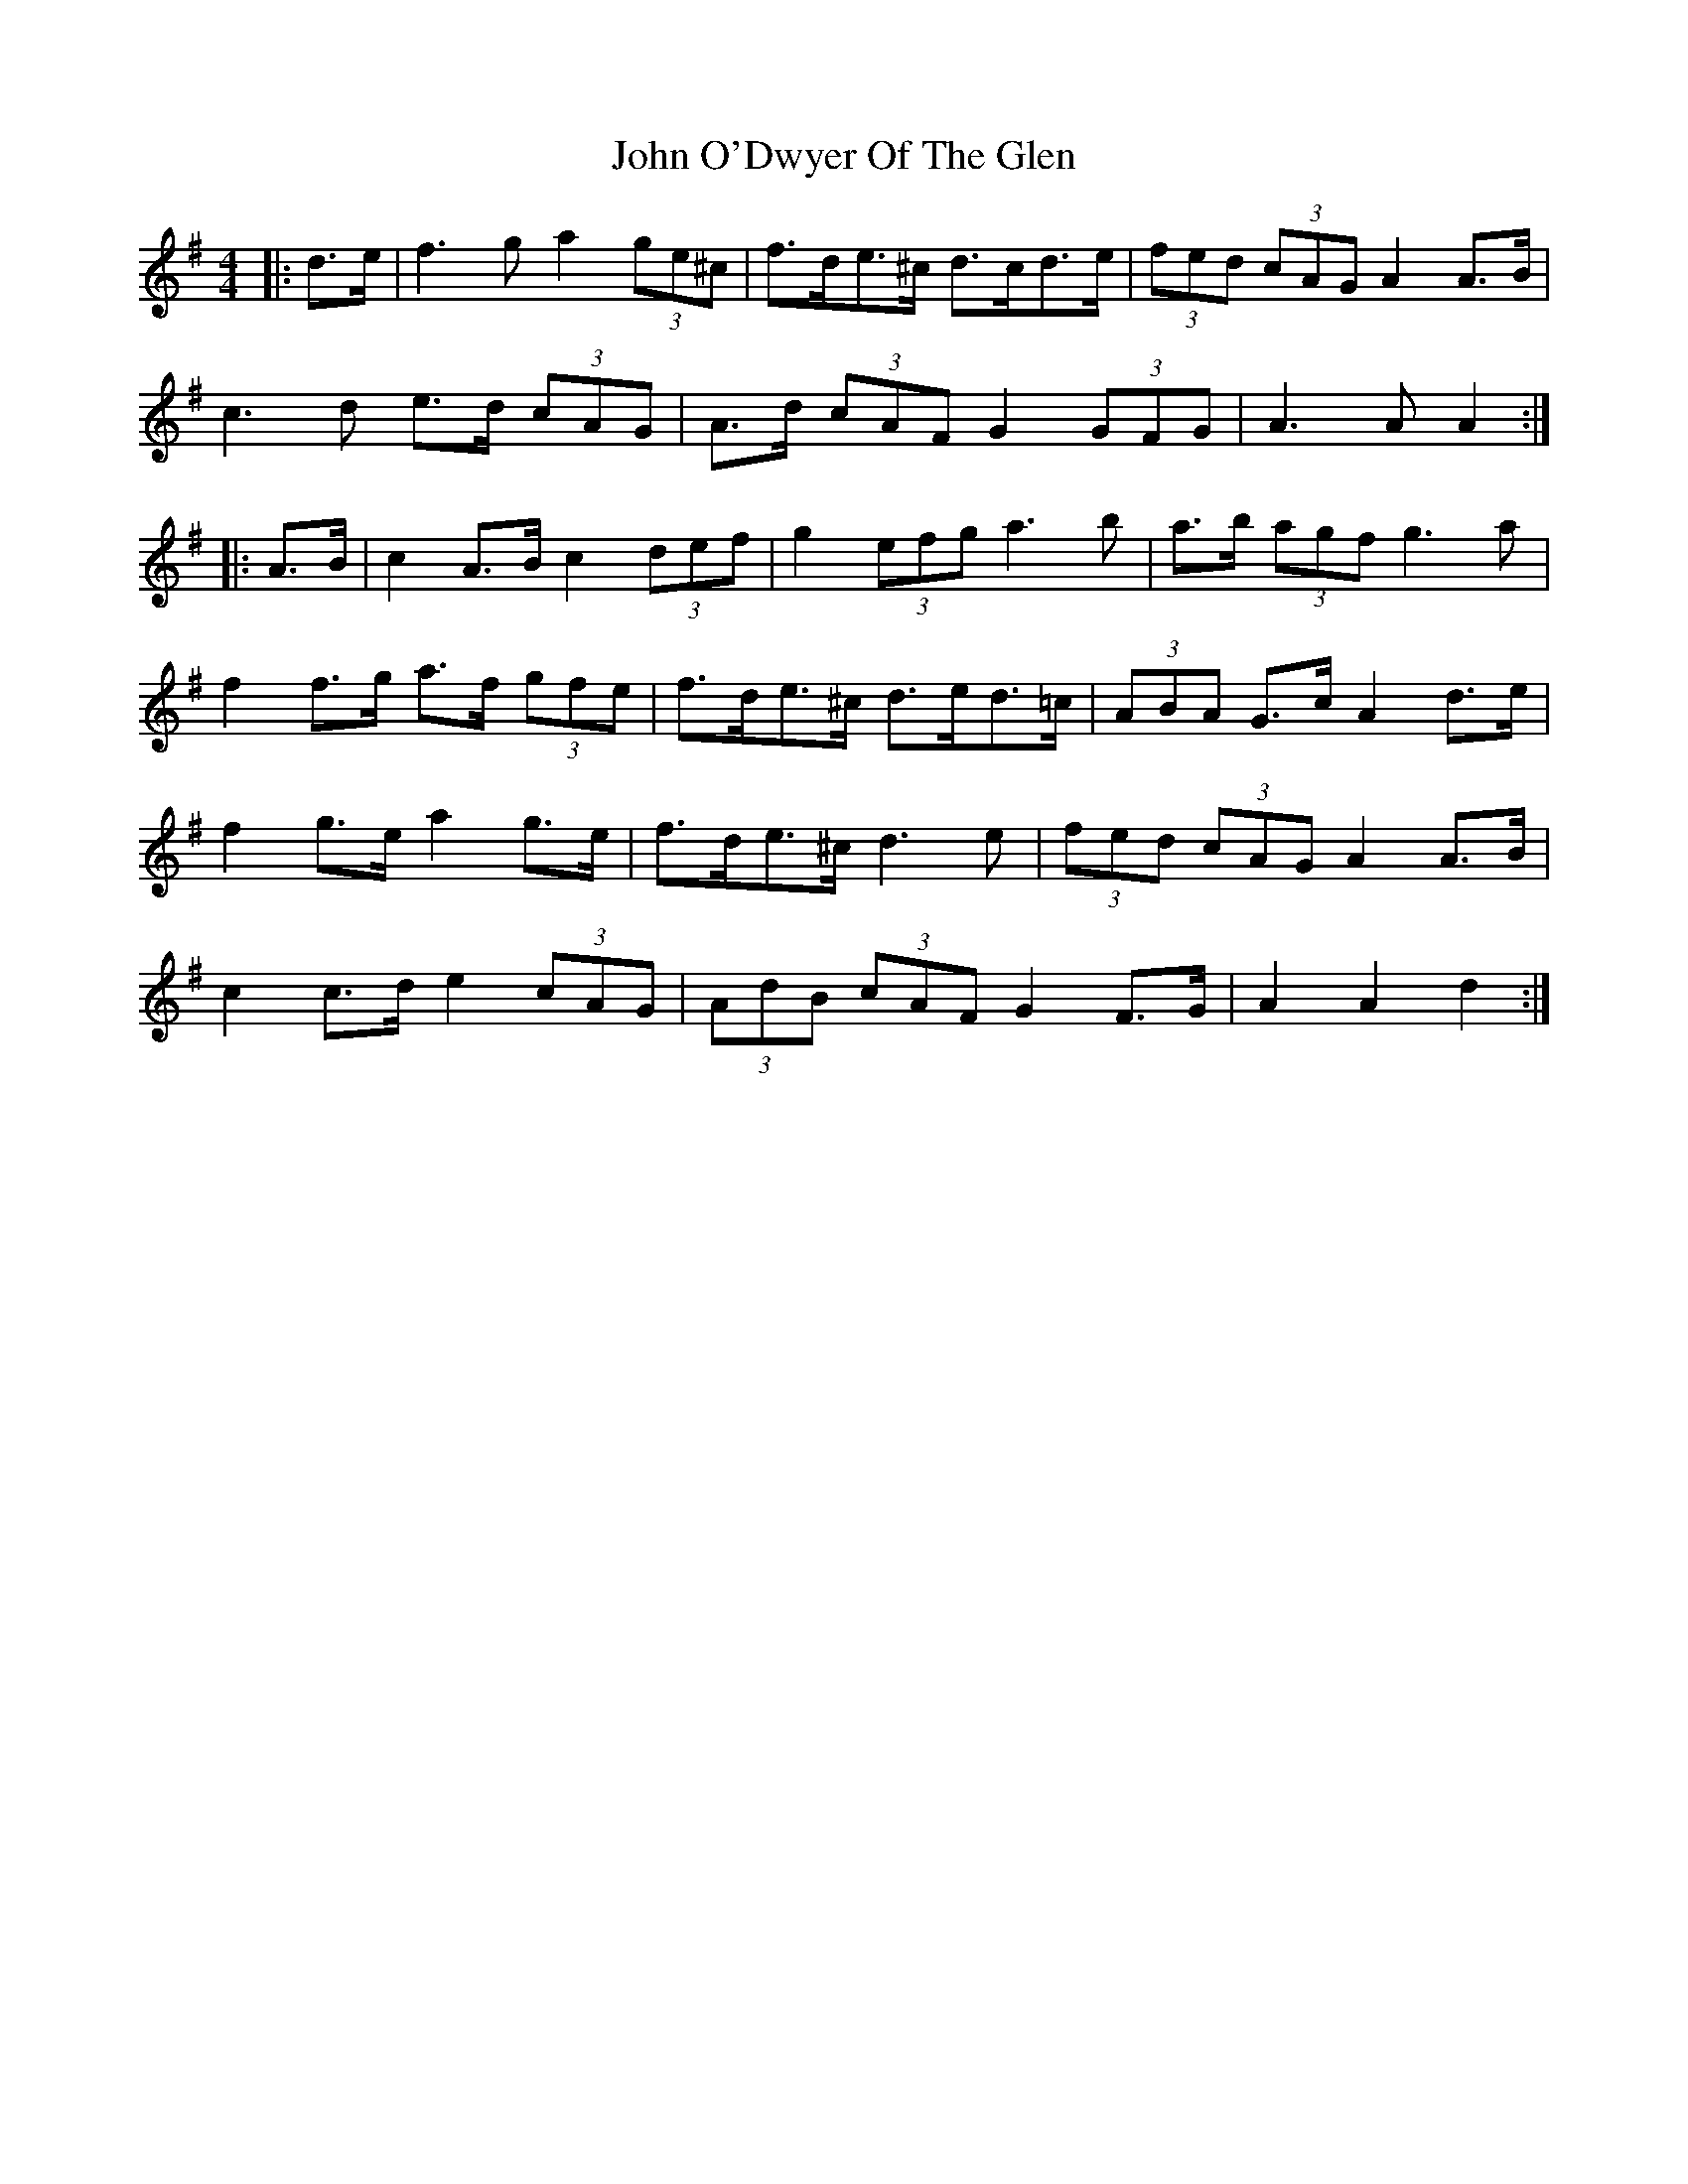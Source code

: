 X: 20579
T: John O'Dwyer Of The Glen
R: hornpipe
M: 4/4
K: Adorian
|:d>e|f3 g a2 (3ge^c|f>de>^c d>cd>e|(3fed (3cAG A2 A>B|
c3 d e>d (3cAG|A>d (3cAF G2 (3GFG|A3 A A2:|
|:A>B|c2 A>B c2 (3def|g2 (3efg a3 b|a>b (3agf g3 a|
f2 f>g a>f (3gfe|f>de>^c d>ed>=c|(3ABA G>c A2 d>e|
f2 g>e a2 g>e|f>de>^c d3 e|(3fed (3cAG A2 A>B|
c2 c>d e2 (3cAG|(3AdB (3cAF G2 F>G|A2 A2 d2:|

